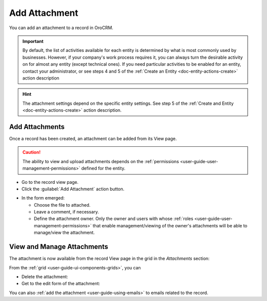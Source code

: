 .. _user-guide-activities-attachments:

Add Attachment
==============

You can add an attachment to a record in OroCRM.

.. important::
    By default, the list of activities available for each entity is determined by what is most commonly used by businesses. However, if your company's work process requires it, you can always turn the desirable activity on for almost any entity (except technical ones). If you need particular activities to be enabled for an entity, contact your administrator, or see steps 4 and 5 of the :ref:`Create an Entity <doc-entity-actions-create>` action description
    
.. hint::

    The attachment settings depend on the specific entity settings. See step 5 of the :ref:`Create and Entity <doc-entity-actions-create>` action description.


Add Attachments
---------------

Once a record has been created, an attachment can be added from its View page.

.. caution::

   The ability to view and upload attachments depends on the :ref:`permissions <user-guide-user-management-permissions>` 
   defined for the entity.

- Go to the record view page.

- Click the :guilabel:`Add Attachment` action button.

.. image:: ../img/activities/add_attachment.png

- In the form emerged:

  - Choose the file to attached.

  - Leave a comment, if necessary.

  - Define the attachment owner. Only the owner and users with whose 
    :ref:`roles <user-guide-user-management-permissions>` that enable management/viewing of the owner's attachments will 
    be able to manage/view the attachment.

.. image:: ../img/activities/add_attachment_form.png


   
View and Manage Attachments
---------------------------

The attachment is now available from the record View page in the grid in the *Attachments* section:

.. image:: ../img/activities/add_attachment_view.png

From the :ref:`grid <user-guide-ui-components-grids>`, you can

- Delete the attachment: |IcDelete|
- Get to the edit form of the attachment: |IcEdit|

You can also :ref:`add the attachment <user-guide-using-emails>` to emails related to the record.



.. |IcDelete| image:: ../../img/buttons/IcDelete.png
   :align: middle

.. |IcEdit| image:: ../../img/buttons/IcEdit.png
   :align: middle